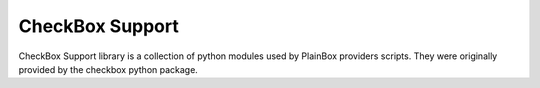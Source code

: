 CheckBox Support
================

CheckBox Support library is a collection of python modules used by PlainBox
providers scripts.
They were originally provided by the checkbox python package.


